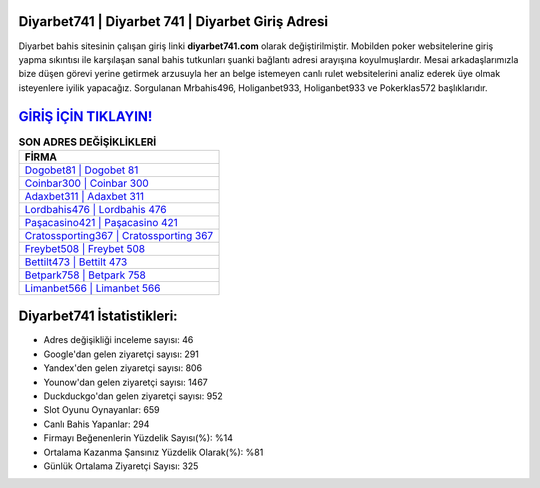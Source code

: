 ﻿Diyarbet741 | Diyarbet 741 | Diyarbet Giriş Adresi
===================================

.. image:: images/diyarbet-giris.jpg
   :width: 600
   
Diyarbet bahis sitesinin çalışan giriş linki **diyarbet741.com** olarak değiştirilmiştir. Mobilden poker websitelerine giriş yapma sıkıntısı ile karşılaşan sanal bahis tutkunları şuanki bağlantı adresi arayışına koyulmuşlardır. Mesai arkadaşlarımızla bize düşen görevi yerine getirmek arzusuyla her an belge istemeyen canlı rulet websitelerini analiz ederek üye olmak isteyenlere iyilik yapacağız. Sorgulanan Mrbahis496, Holiganbet933, Holiganbet933 ve Pokerklas572 başlıklarıdır.

`GİRİŞ İÇİN TIKLAYIN! <https://uclck.me/gonow>`_
==============

.. list-table:: **SON ADRES DEĞİŞİKLİKLERİ**
   :widths: 100
   :header-rows: 1

   * - FİRMA
   * - `Dogobet81 | Dogobet 81 <dogobet81-dogobet-81-dogobet-giris-adresi.html>`_
   * - `Coinbar300 | Coinbar 300 <coinbar300-coinbar-300-coinbar-giris-adresi.html>`_
   * - `Adaxbet311 | Adaxbet 311 <adaxbet311-adaxbet-311-adaxbet-giris-adresi.html>`_	 
   * - `Lordbahis476 | Lordbahis 476 <lordbahis476-lordbahis-476-lordbahis-giris-adresi.html>`_	 
   * - `Paşacasino421 | Paşacasino 421 <pasacasino421-pasacasino-421-pasacasino-giris-adresi.html>`_ 
   * - `Cratossporting367 | Cratossporting 367 <cratossporting367-cratossporting-367-cratossporting-giris-adresi.html>`_
   * - `Freybet508 | Freybet 508 <freybet508-freybet-508-freybet-giris-adresi.html>`_	 
   * - `Bettilt473 | Bettilt 473 <bettilt473-bettilt-473-bettilt-giris-adresi.html>`_
   * - `Betpark758 | Betpark 758 <betpark758-betpark-758-betpark-giris-adresi.html>`_
   * - `Limanbet566 | Limanbet 566 <limanbet566-limanbet-566-limanbet-giris-adresi.html>`_
	 
Diyarbet741 İstatistikleri:
===================================	 
* Adres değişikliği inceleme sayısı: 46
* Google'dan gelen ziyaretçi sayısı: 291
* Yandex'den gelen ziyaretçi sayısı: 806
* Younow'dan gelen ziyaretçi sayısı: 1467
* Duckduckgo'dan gelen ziyaretçi sayısı: 952
* Slot Oyunu Oynayanlar: 659
* Canlı Bahis Yapanlar: 294
* Firmayı Beğenenlerin Yüzdelik Sayısı(%): %14
* Ortalama Kazanma Şansınız Yüzdelik Olarak(%): %81
* Günlük Ortalama Ziyaretçi Sayısı: 325
